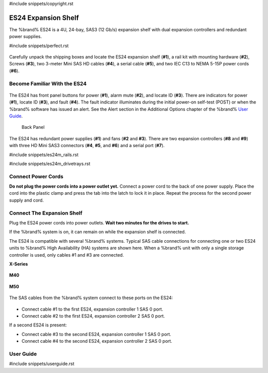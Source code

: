 #include snippets/copyright.rst

.. index:: ES24 Expansion Shelf

.. _ES24 Expansion Shelf:

ES24 Expansion Shelf
--------------------

The %brand% ES24 is a 4U, 24-bay, SAS3 (12 Gb/s) expansion shelf with
dual expansion controllers and redundant power supplies.


#include snippets/perfect.rst


.. index:: ES24 Expansion Shelf Contents

.. _es24 components:

.. figure:: images/tn_es24_components.png
   :width: 100%


Carefully unpack the shipping boxes and locate the ES24 expansion
shelf (**#1**), a rail kit with mounting hardware (**#2**), Screws
(**#3**), two 3-meter Mini SAS HD cables (**#4**), a serial cable
(**#5**), and two IEC C13 to NEMA 5-15P power cords (**#6**).


.. raw:: latex

   \newpage


.. index:: Become Familiar with the ES24
.. _Become Familiar with the ES24:

Become Familiar With the ES24
~~~~~~~~~~~~~~~~~~~~~~~~~~~~~

.. _es24_indicators:
.. figure:: images/tn_es24_indicators.png
   :width: 20%


The ES24 has front panel buttons for power (**#1**), alarm mute (**#2**),
and locate ID (**#3**). There are indicators for power (**#1**), locate
ID (**#3**), and fault (**#4**). The fault indicator illuminates during
the initial power-on self-test (POST) or when the %brand% software has
issued an alert. See the Alert section in the Additional Options chapter
of the %brand%
`User Guide <%docurl%/%brandlower%>`__.

.. _es24_back:

.. figure:: images/tn_es24_back.png
   :width: 100%

   Back Panel


The ES24 has redundant power supplies (**#1**) and fans (**#2** and
**#3**). There are two expansion controllers (**#8** and **#9**) with
three HD Mini SAS3 connectors (**#4**, **#5**, and **#6**) and a serial
port (**#7**).


.. raw:: latex

   \newpage


#include snippets/es24m_rails.rst

#include snippets/es24m_drivetrays.rst


Connect Power Cords
~~~~~~~~~~~~~~~~~~~

**Do not plug the power cords into a power outlet yet.**
Connect a power cord to the back of one power supply. Place the cord
into the plastic clamp and press the tab into the latch to lock it in
place. Repeat the process for the second power supply and cord.

.. _power_cord_connection:
.. figure:: images/tn_es24_powerclip.png
  :width: 35%


Connect The Expansion Shelf
~~~~~~~~~~~~~~~~~~~~~~~~~~~

Plug the ES24 power cords into power outlets.
**Wait two minutes for the drives to start.**

If the %brand% system is on, it can remain on while the expansion
shelf is connected.


The ES24 is compatible with several %brand% systems. Typical SAS cable
connections for connecting one or two ES24 units to %brand% High
Availability (HA) systems are shown here. When a %brand% unit with
only a single storage controller is used, only cables #1 and #3 are
connected.


**X-Series**

.. _es24_xseries_sasconnect:
.. figure:: images/tn_x_sas_wiring.png
   :width: 70%


**M40**

.. _es24_m40_sasconnect:
.. figure:: images/tn_m40_sas_wiring.png
   :width: 70%


.. raw:: latex

   \newpage


**M50**

.. _es24_m50_sasconnect:
.. figure:: images/tn_m50_sas_wiring.png
   :width: 70%


The SAS cables from the %brand% system connect to these ports on the
ES24:


.. _es24_sas_connections:
.. figure:: images/tn_es24_sas_connections.png
   :width: 70%


* Connect cable #1 to the first ES24, expansion controller 1 SAS 0
  port.

* Connect cable #2 to the first ES24, expansion controller 2 SAS 0
  port.

If a second ES24 is present:

* Connect cable #3 to the second ES24, expansion controller 1 SAS 0
  port.

* Connect cable #4 to the second ES24, expansion controller 2 SAS 0
  port.


.. raw:: latex

   \newpage

.. _User Guide:

User Guide
~~~~~~~~~~

#include snippets/userguide.rst
